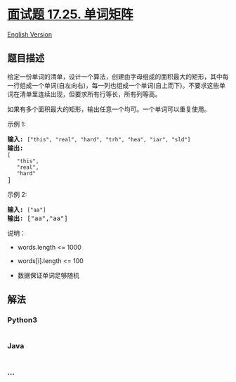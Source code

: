 * [[https://leetcode-cn.com/problems/word-rectangle-lcci][面试题 17.25.
单词矩阵]]
  :PROPERTIES:
  :CUSTOM_ID: 面试题-17.25.-单词矩阵
  :END:
[[./lcci/17.25.Word Rectangle/README_EN.org][English Version]]

** 题目描述
   :PROPERTIES:
   :CUSTOM_ID: 题目描述
   :END:

#+begin_html
  <!-- 这里写题目描述 -->
#+end_html

#+begin_html
  <p>
#+end_html

给定一份单词的清单，设计一个算法，创建由字母组成的面积最大的矩形，其中每一行组成一个单词(自左向右)，每一列也组成一个单词(自上而下)。不要求这些单词在清单里连续出现，但要求所有行等长，所有列等高。

#+begin_html
  </p>
#+end_html

#+begin_html
  <p>
#+end_html

如果有多个面积最大的矩形，输出任意一个均可。一个单词可以重复使用。

#+begin_html
  </p>
#+end_html

#+begin_html
  <p>
#+end_html

示例 1:

#+begin_html
  </p>
#+end_html

#+begin_html
  <pre><strong>输入:</strong> <code>[&quot;this&quot;, &quot;real&quot;, &quot;hard&quot;, &quot;trh&quot;, &quot;hea&quot;, &quot;iar&quot;, &quot;sld&quot;]</code>
  <strong>输出:
  </strong><code>[
  &nbsp;  &quot;this&quot;,
  &nbsp;  &quot;real&quot;,
  &nbsp;  &quot;hard&quot;</code>
  ]</pre>
#+end_html

#+begin_html
  <p>
#+end_html

示例 2:

#+begin_html
  </p>
#+end_html

#+begin_html
  <pre><strong>输入:</strong> <code>[&quot;aa&quot;]</code>
  <strong>输出: </strong>[&quot;aa&quot;,&quot;aa&quot;]</pre>
#+end_html

#+begin_html
  <p>
#+end_html

说明：

#+begin_html
  </p>
#+end_html

#+begin_html
  <ul>
#+end_html

#+begin_html
  <li>
#+end_html

words.length <= 1000

#+begin_html
  </li>
#+end_html

#+begin_html
  <li>
#+end_html

words[i].length <= 100

#+begin_html
  </li>
#+end_html

#+begin_html
  <li>
#+end_html

数据保证单词足够随机

#+begin_html
  </li>
#+end_html

#+begin_html
  </ul>
#+end_html

** 解法
   :PROPERTIES:
   :CUSTOM_ID: 解法
   :END:

#+begin_html
  <!-- 这里可写通用的实现逻辑 -->
#+end_html

#+begin_html
  <!-- tabs:start -->
#+end_html

*** *Python3*
    :PROPERTIES:
    :CUSTOM_ID: python3
    :END:

#+begin_html
  <!-- 这里可写当前语言的特殊实现逻辑 -->
#+end_html

#+begin_src python
#+end_src

*** *Java*
    :PROPERTIES:
    :CUSTOM_ID: java
    :END:

#+begin_html
  <!-- 这里可写当前语言的特殊实现逻辑 -->
#+end_html

#+begin_src java
#+end_src

*** *...*
    :PROPERTIES:
    :CUSTOM_ID: section
    :END:
#+begin_example
#+end_example

#+begin_html
  <!-- tabs:end -->
#+end_html
